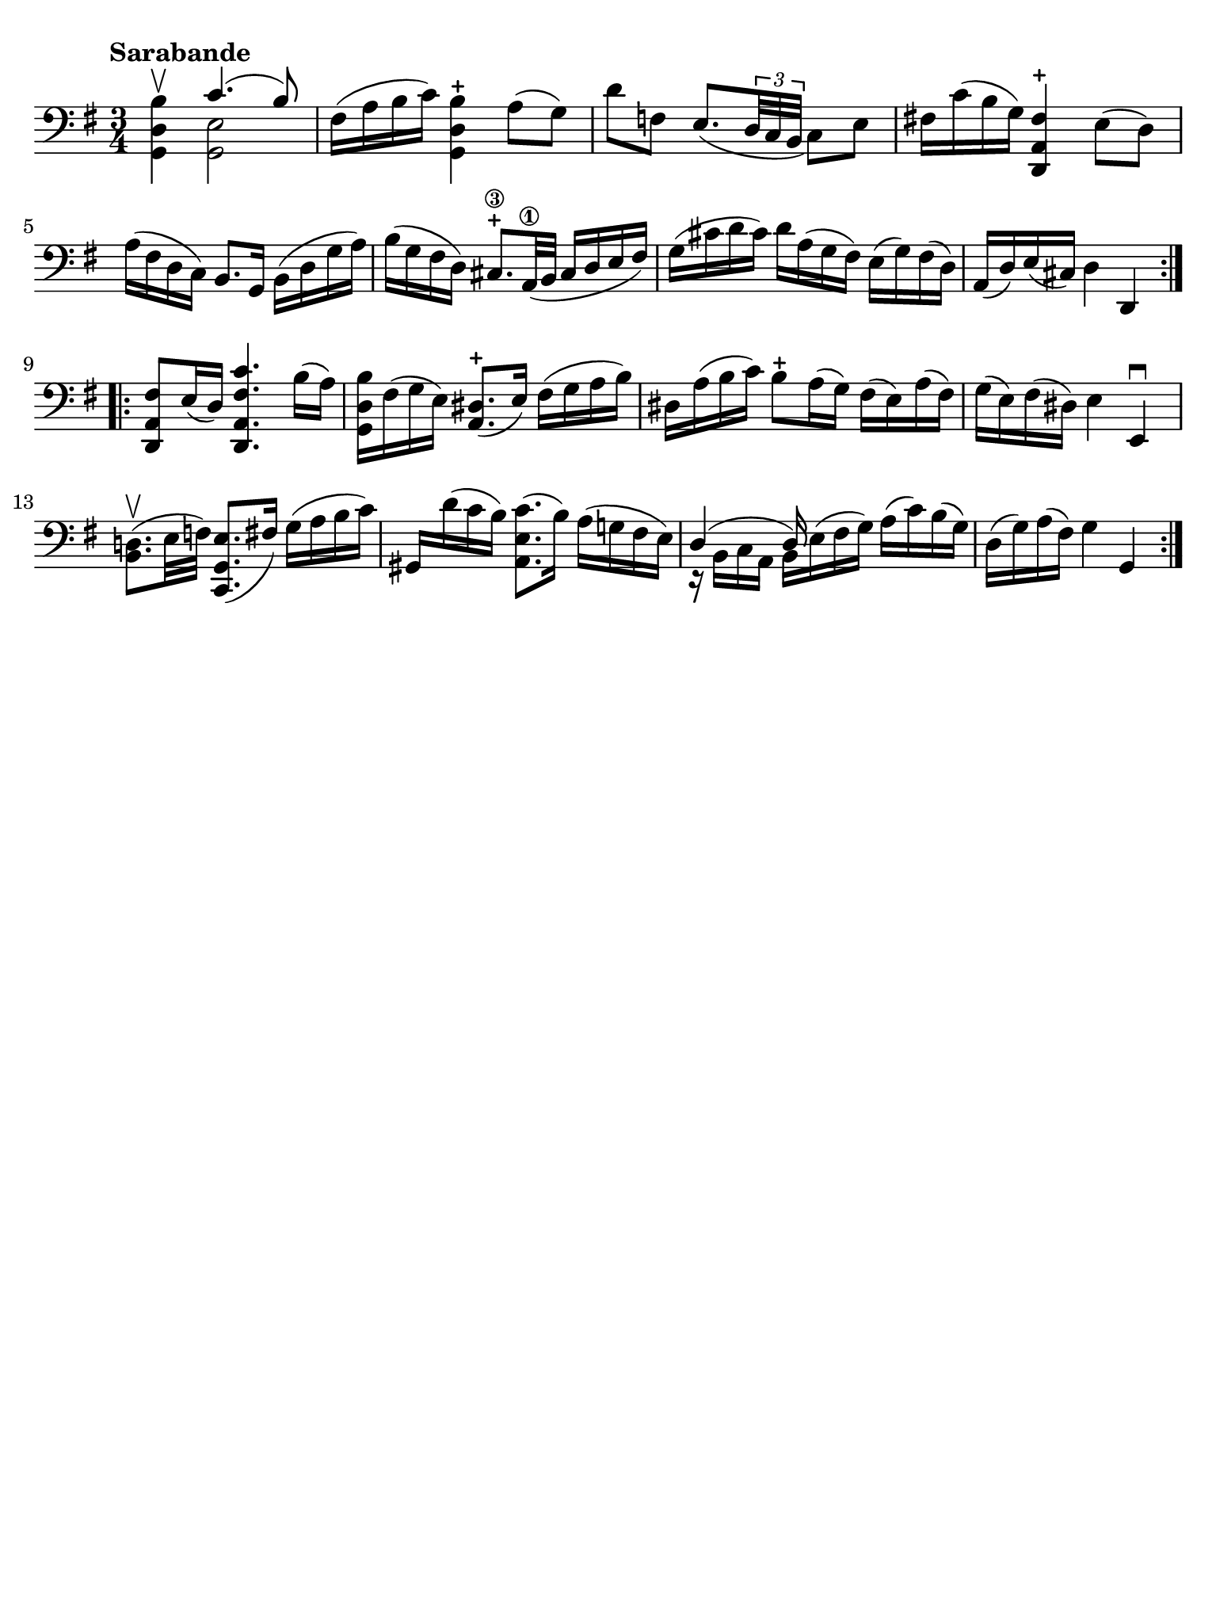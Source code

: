 #(set-global-staff-size 21)

\version "2.18.2"

\header {
  tagline  = ""
}

\language "italiano"

% iPad Pro 12.9

\paper {
  paper-width  = 195\mm
  paper-height = 260\mm
  indent = #0
  page-count = #1
  line-width = #184
  print-page-number = ##f
  ragged-last-bottom = ##t
  ragged-bottom = ##f
%  ragged-last = ##t
}

% \phrasingSlurDashed
% \SlurDashed
% \slurSolid

\score {
  \new Staff {
    \set fingeringOrientations = #'(left)
    \override Beam.auto-knee-gap = #2
    \override Hairpin.to-barline = ##f

    \tempo "Sarabande"
    \time 3/4
    \key sol \major
    \clef "bass"

    \repeat volta 2 {
    | <<sol,4 re4 si4\upbow>> <<{do'4.( si8)}\\{<<sol,2 mi2>>}>>
    | fad16( la16 si16 do'16) <<sol,4 re4 si4-+>> la8( sol8)
    | re'8 fa8 mi8._(
      \tuplet 3/2 {re32 do32 si,32}
      do8) mi8
    | fad!16 do'16( si16 sol16) <<re,4 la,4 fad4-+>> mi8( re8)
    | la16( fad16 re16 do16) si,8. sol,16 si,16( re16 sol16 la16)
    | si16( sol16 fad16 re16) 
      \stemUp
      dod8.-+\3 la,32\1( si,32
      dod16 re16 mi16 fad16)
      \stemNeutral
    | sol16( dod'16 re'16 dod'16) re'16 la16( sol16 fad16)
      mi16( sol16) fad16( re16)
    | la,16( re16) mi16( dod16) re4 re,4
    }

    \repeat volta 2 {
    | <<re,8 la,8 fad8>> mi16( re16) <<re,4. la,4. fad4. do'4.>>
      si16( la16)
    | <<sol,16 re16 si16>> fad16( sol16 mi16) <<la,8. red8.(-+>> mi16)
      fad16( sol16 la16 si16)
    | red16 la16( si16 do'16) si8-+ la16( sol16)
      fad16( mi16) la16( fad16)
    | sol16( mi16) fad16( red16) mi4 mi,4\downbow
    | <<si,8. re!8.(\upbow>> mi32 fa32) <<do,8. sol,8. mi8.(>> fad16)
      sol16( la16 si16 do'16)
    | sold,16 re'16( do'16 si16) <<la,8. mi8. do'8.(>> si16)
      la16( sol!16 fad16 mi16)
    | <<{re4( re16)}\\{r16 si,16 do16 la,16 si,16 mi16^( fad16 sol16)}>>
      la16( do'16) si16( sol16)
    | re16( sol16) la16( fad16) sol4 sol,4
    }
  }
}
